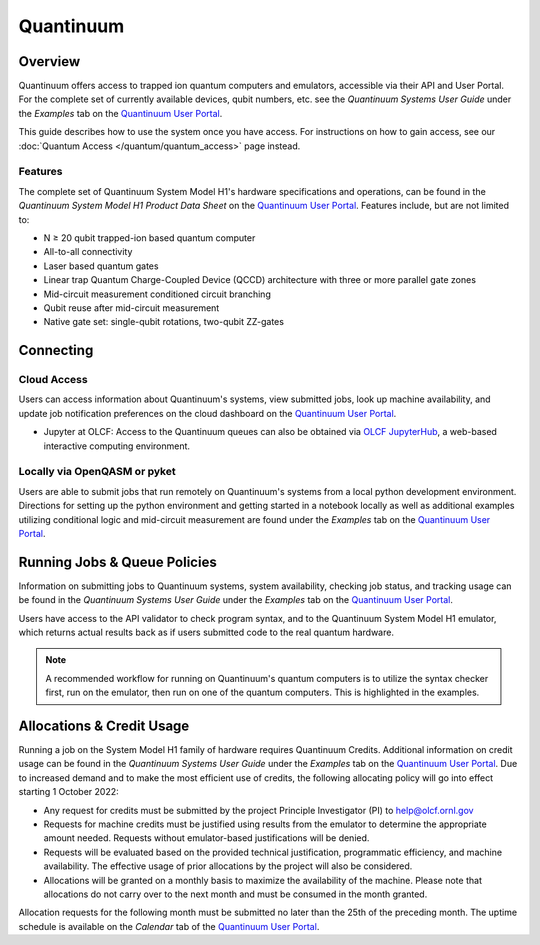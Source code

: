 **********
Quantinuum
**********

Overview
========

Quantinuum offers access to trapped ion quantum computers and emulators,
accessible via their API and User Portal. For the complete set of currently
available devices, qubit numbers, etc. see the *Quantinuum Systems User Guide* under the *Examples* tab on the `Quantinuum User Portal <https://um.qapi.quantinuum.com/>`__. 

This guide describes how to use the system once you have access. For
instructions on how to gain access, see our :doc:`Quantum Access
</quantum/quantum_access>` page instead.

Features
--------

The complete set of Quantinuum System Model H1's hardware specifications and
operations, can be found in the *Quantinuum System Model H1 Product Data Sheet*
on the `Quantinuum User Portal <https://um.qapi.quantinuum.com/>`__. Features
include, but are not limited to:

* N ≥ 20 qubit trapped-ion based quantum computer

* All-to-all connectivity

* Laser based quantum gates

* Linear trap Quantum Charge-Coupled Device (QCCD) architecture with three or more parallel gate zones

* Mid-circuit measurement conditioned circuit branching

* Qubit reuse after mid-circuit measurement

* Native gate set: single-qubit rotations, two-qubit ZZ-gates


Connecting
==========

.. _quantinuum-cloud:

Cloud Access
------------

Users can access information about Quantinuum's systems, view submitted jobs,
look up machine availability, and update job notification preferences on the
cloud dashboard on the `Quantinuum User Portal <https://um.qapi.quantinuum.com/>`__. 

* Jupyter at OLCF: Access to the Quantinuum queues can also be obtained via `OLCF JupyterHub
  <https://jupyter-open.olcf.ornl.gov/>`__, a web-based interactive computing
  environment.

.. _quantinuum-local:

Locally via OpenQASM or pyket 
-----------------------------

Users are able to submit jobs that run remotely on Quantinuum's systems from a
local python development environment. Directions for setting up the python
environment and getting started in a notebook locally as well as additional
examples utilizing conditional logic and mid-circuit measurement are found
under the *Examples* tab on the `Quantinuum User Portal <https://um.qapi.quantinuum.com/>`__. 

.. _quantinuum-jobs:

Running Jobs & Queue Policies
=============================

Information on submitting jobs to Quantinuum systems, system availability,
checking job status, and tracking usage can be found in the *Quantinuum Systems User Guide* under the *Examples* tab on the `Quantinuum User Portal <https://um.qapi.quantinuum.com/>`__.

Users have access to the API validator to check program syntax, and to the
Quantinuum System Model H1 emulator, which returns actual results back as if
users submitted code to the real quantum hardware.

.. note::
    A recommended workflow for running on Quantinuum's quantum computers is to
    utilize the syntax checker first, run on the emulator, then run on one of the
    quantum computers. This is highlighted in the examples.

Allocations & Credit Usage
==========================

Running a job on the System Model H1 family of hardware requires Quantinuum
Credits. Additional information on credit usage can be found in the *Quantinuum Systems User Guide* under the
*Examples* tab on the `Quantinuum User Portal <https://um.qapi.quantinuum.com/>`__.
Due to increased demand and to make the most efficient use of credits, the following allocating policy will go into effect starting 1 October 2022:

* Any request for credits must be submitted by the project Principle Investigator (PI) to help@olcf.ornl.gov

* Requests for machine credits must be justified using results from the emulator to determine the appropriate amount needed. Requests without emulator-based justifications will be denied.

* Requests will be evaluated based on the provided technical justification, programmatic efficiency, and machine availability. The effective usage of prior allocations by the project will also be considered.

* Allocations will be granted on a monthly basis to maximize the availability of the machine. Please note that allocations do not carry over to the next month and must be consumed in the month granted.
 
Allocation requests for the following month must be submitted no later than the 25th of the preceding month.  The uptime schedule is available on the *Calendar* tab of the `Quantinuum User Portal <https://um.qapi.quantinuum.com/>`__. 



